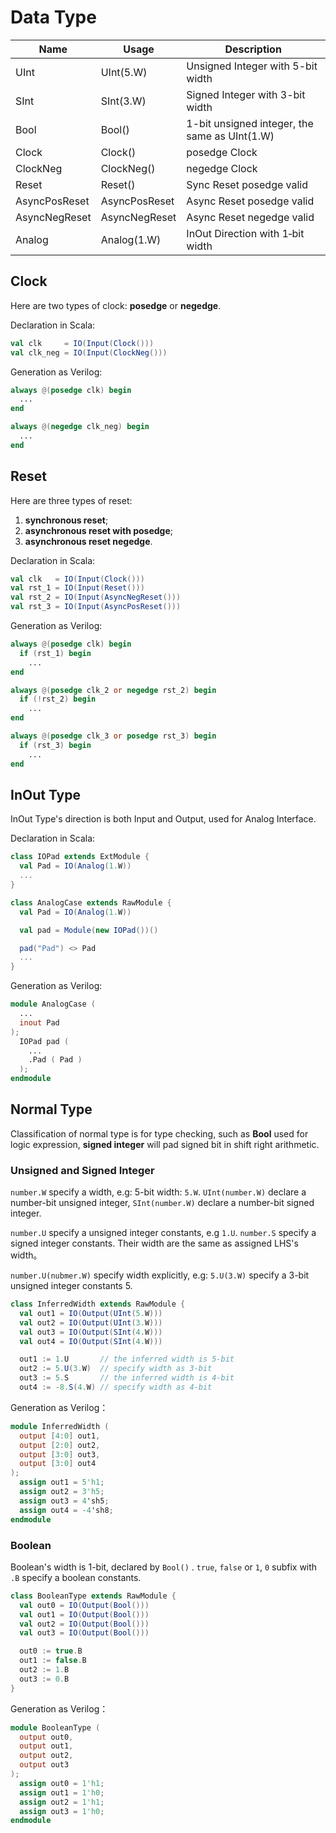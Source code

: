 *  Data Type

| Name          | Usage         | Description                                   |
|---------------+---------------+-----------------------------------------------|
| UInt          | UInt(5.W)     | Unsigned Integer with 5-bit width             |
| SInt          | SInt(3.W)     | Signed Integer with 3-bit width               |
| Bool          | Bool()        | 1-bit unsigned integer, the same as UInt(1.W) |
| Clock         | Clock()       | posedge Clock                                 |
| ClockNeg      | ClockNeg()    | negedge Clock                                 |
| Reset         | Reset()       | Sync  Reset posedge valid                     |
| AsyncPosReset | AsyncPosReset | Async Reset posedge valid                     |
| AsyncNegReset | AsyncNegReset | Async Reset negedge valid                     |
| Analog        | Analog(1.W)   | InOut Direction with 1‐bit width              |

** Clock

Here are two types of clock: **posedge** or **negedge**.

Declaration in Scala:

#+begin_src scala
  val clk     = IO(Input(Clock()))
  val clk_neg = IO(Input(ClockNeg()))
#+end_src

Generation as Verilog:

#+begin_src verilog
  always @(posedge clk) begin
    ...
  end
     
  always @(negedge clk_neg) begin
    ...
  end
#+end_src

** Reset

Here are three types of reset:

1. *synchronous reset*;
2. *asynchronous reset with posedge*;
3. *asynchronous reset negedge*.

Declaration in Scala:

#+begin_src scala
  val clk   = IO(Input(Clock()))
  val rst_1 = IO(Input(Reset()))
  val rst_2 = IO(Input(AsyncNegReset()))
  val rst_3 = IO(Input(AsyncPosReset()))
#+end_src

Generation as Verilog:

#+begin_src verilog
  always @(posedge clk) begin
    if (rst_1) begin
      ...
  end

  always @(posedge clk_2 or negedge rst_2) begin
    if (!rst_2) begin
      ...
  end
     
  always @(posedge clk_3 or posedge rst_3) begin
    if (rst_3) begin
      ...
  end
#+end_src


** InOut Type

InOut Type's direction is both Input and Output, used for Analog Interface.

Declaration in Scala:

#+begin_src scala
  class IOPad extends ExtModule {
    val Pad = IO(Analog(1.W))
    ...
  }

  class AnalogCase extends RawModule {
    val Pad = IO(Analog(1.W))

    val pad = Module(new IOPad())()

    pad("Pad") <> Pad
    ...
  }
#+end_src

Generation as Verilog:

#+begin_src verilog
  module AnalogCase (
    ...                 
    inout Pad
  );
    IOPad pad (
      ...
      .Pad ( Pad )
    );
  endmodule
#+end_src

** Normal Type

Classification of normal type is for type checking, such as *Bool* used for logic expression, *signed integer* will pad signed bit in shift right arithmetic.

*** Unsigned and Signed Integer

~number.W~ specify a width, e.g: 5-bit width: ~5.W~. ~UInt(number.W)~ declare a number-bit unsigned integer, ~SInt(number.W)~ declare a number-bit signed integer.

~number.U~ specify a unsigned integer constants, e.g ~1.U~. ~number.S~ specify a signed integer constants. Their width are the same as assigned LHS's width。

~number.U(nubmer.W)~ specify width explicitly, e.g: ~5.U(3.W)~ specify a 3-bit unsigned integer constants 5.

#+begin_src scala
class InferredWidth extends RawModule {
  val out1 = IO(Output(UInt(5.W)))
  val out2 = IO(Output(UInt(3.W)))
  val out3 = IO(Output(SInt(4.W)))
  val out4 = IO(Output(SInt(4.W)))

  out1 := 1.U       // the inferred width is 5-bit
  out2 := 5.U(3.W)  // specify width as 3-bit
  out3 := 5.S       // the inferred width is 4-bit
  out4 := -8.S(4.W) // specify width as 4-bit
#+end_src

Generation as Verilog：

#+begin_src verilog
  module InferredWidth (
    output [4:0] out1,
    output [2:0] out2,
    output [3:0] out3,
    output [3:0] out4
  );
    assign out1 = 5'h1;
    assign out2 = 3'h5;
    assign out3 = 4'sh5;
    assign out4 = -4'sh8;
  endmodule
#+end_src

*** Boolean

Boolean's width is 1-bit, declared by ~Bool()~ . ~true~, ~false~ or ~1~, ~0~ subfix with ~.B~ specify a boolean constants.

#+begin_src scala
  class BooleanType extends RawModule {
    val out0 = IO(Output(Bool()))
    val out1 = IO(Output(Bool()))
    val out2 = IO(Output(Bool()))
    val out3 = IO(Output(Bool()))

    out0 := true.B
    out1 := false.B
    out2 := 1.B
    out3 := 0.B
  }
#+end_src

Generation as Verilog：

#+begin_src verilog
  module BooleanType (
    output out0,
    output out1,
    output out2,
    output out3
  );
    assign out0 = 1'h1;
    assign out1 = 1'h0;
    assign out2 = 1'h1;
    assign out3 = 1'h0;
  endmodule
#+end_src


